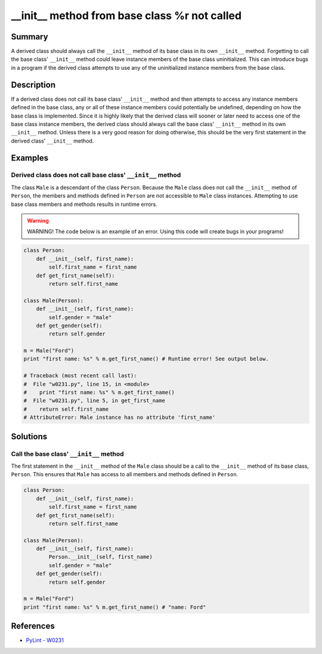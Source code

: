 __init__ method from base class %r not called
=============================================

Summary
-------

A derived class should always call the ``__init__`` method of its base class in its own ``__init__`` method. Forgetting to call the base class' ``__init__`` method could leave instance members of the base class uninitialized. This can introduce bugs in a program if the derived class attempts to use any of the uninitialized instance members from the base class.

Description
-----------

If a derived class does not call its base class' ``__init__`` method and then attempts to access any instance members defined in the base class, any or all of these instance members could potentially be undefined, depending on how the base class is implemented. Since it is highly likely that the derived class will sooner or later need to access one of the base class instance members, the derived class should always call the base class' ``__init__`` method in its own ``__init__`` method. Unless there is a very good reason for doing otherwise, this should be the very first statement in the derived class' ``__init__`` method.

Examples
----------

Derived class does not call base class' ``__init__`` method
...........................................................

The class ``Male`` is a descendant of the class ``Person``. Because the ``Male`` class does not call the ``__init__`` method of ``Person``, the members and methods defined in ``Person`` are not accessible to ``Male`` class instances. Attempting to use base class members and methods results in runtime errors.

.. warning:: WARNING! The code below is an example of an error. Using this code will create bugs in your programs!

.. code:: python

    class Person:
        def __init__(self, first_name):
            self.first_name = first_name
        def get_first_name(self):
            return self.first_name

    class Male(Person):
        def __init__(self, first_name):
            self.gender = "male"
        def get_gender(self):
            return self.gender

    m = Male("Ford")
    print "first name: %s" % m.get_first_name() # Runtime error! See output below.
    
    # Traceback (most recent call last):
    #  File "w0231.py", line 15, in <module>
    #    print "first name: %s" % m.get_first_name()
    #  File "w0231.py", line 5, in get_first_name
    #    return self.first_name
    # AttributeError: Male instance has no attribute 'first_name'

Solutions
---------

Call the base class' ``__init__`` method
........................................

The first statement in the ``__init__`` method of the ``Male`` class should be a call to the ``__init__`` method of its base class, ``Person``. This ensures that ``Male`` has access to all members and methods defined in ``Person``.

.. code:: python

    class Person:
        def __init__(self, first_name):
            self.first_name = first_name
        def get_first_name(self):
            return self.first_name

    class Male(Person):
        def __init__(self, first_name):
            Person.__init__(self, first_name)
            self.gender = "male"
        def get_gender(self):
            return self.gender

    m = Male("Ford")
    print "first name: %s" % m.get_first_name() # "name: Ford"
    
References
----------
- `PyLint - W0231 <http://pylint-messages.wikidot.com/messages:w0231>`_
